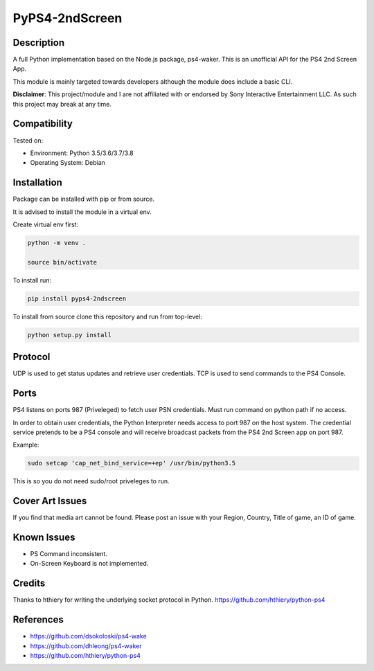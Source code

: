 PyPS4-2ndScreen
==========================================

|BuildStatus| |PypiVersion| |PyPiPythonVersions| |CodeCov|

|Docs|

Description
--------------------
A full Python implementation based on the Node.js package, ps4-waker.
This is an unofficial API for the PS4 2nd Screen App.

This module is mainly targeted towards developers although the module does include a basic CLI.


**Disclaimer**:
This project/module and I are not affiliated with or endorsed by Sony Interactive Entertainment LLC. As such this project may break at any time.

Compatibility
--------------------
Tested on:

- Environment: Python 3.5/3.6/3.7/3.8

- Operating System: Debian


Installation
--------------------
Package can be installed with pip or from source.

It is advised to install the module in a virtual env.

Create virtual env first:

.. code:: bash

    python -m venv .

    source bin/activate

To install run:

.. code:: bash

    pip install pyps4-2ndscreen

To install from source clone this repository and run from top-level:

.. code:: bash

    python setup.py install

Protocol
--------------------
UDP is used to get status updates and retrieve user credentials. TCP is used to send commands to the PS4 Console.

Ports
--------------------
PS4 listens on ports 987 (Priveleged) to fetch user PSN credentials.
Must run command on python path if no access.

In order to obtain user credentials, the Python Interpreter needs access to port 987 on the host system.
The credential service pretends to be a PS4 console and will receive broadcast packets from the PS4 2nd Screen app on port 987.

Example:

.. code:: bash

    sudo setcap 'cap_net_bind_service=+ep' /usr/bin/python3.5
    
This is so you do not need sudo/root priveleges to run.


Cover Art Issues
--------------------
If you find that media art cannot be found. Please post an issue with your Region, Country, Title of game, an ID of game.

Known Issues
--------------------
- PS Command inconsistent.
- On-Screen Keyboard is not implemented.


Credits
--------------------
Thanks to hthiery for writing the underlying socket protocol in Python. https://github.com/hthiery/python-ps4

References
--------------------

- https://github.com/dsokoloski/ps4-wake
- https://github.com/dhleong/ps4-waker
- https://github.com/hthiery/python-ps4


.. |BuildStatus| image:: https://travis-ci.org/ktnrg45/pyps4-2ndscreen.png?branch=master
                 :target: https://travis-ci.org/ktnrg45/pyps4-2ndscreen
.. |PyPiVersion| image:: https://badge.fury.io/py/pyps4-2ndscreen.svg
                 :target: http://badge.fury.io/py/pyps4-2ndscreen
.. |PyPiPythonVersions| image:: https://img.shields.io/pypi/pyversions/pyps4-2ndscreen.svg
                        :alt: Python versions
                        :target: http://badge.fury.io/py/pyps4-2ndscreen
.. |Docs| image:: https://readthedocs.org/projects/pyps4-2ndscreen/badge/?version=dev
          :target: https://pyps4-2ndscreen.readthedocs.io/en/dev/?badge=dev
          :alt: Documentation Status
.. |CodeCov| image:: https://codecov.io/gh/ktnrg45/pyps4-2ndscreen/branch/dev/graph/badge.svg               
             :target: https://codecov.io/gh/ktnrg45/pyps4-2ndscreen/
             :alt: Code Coverage
